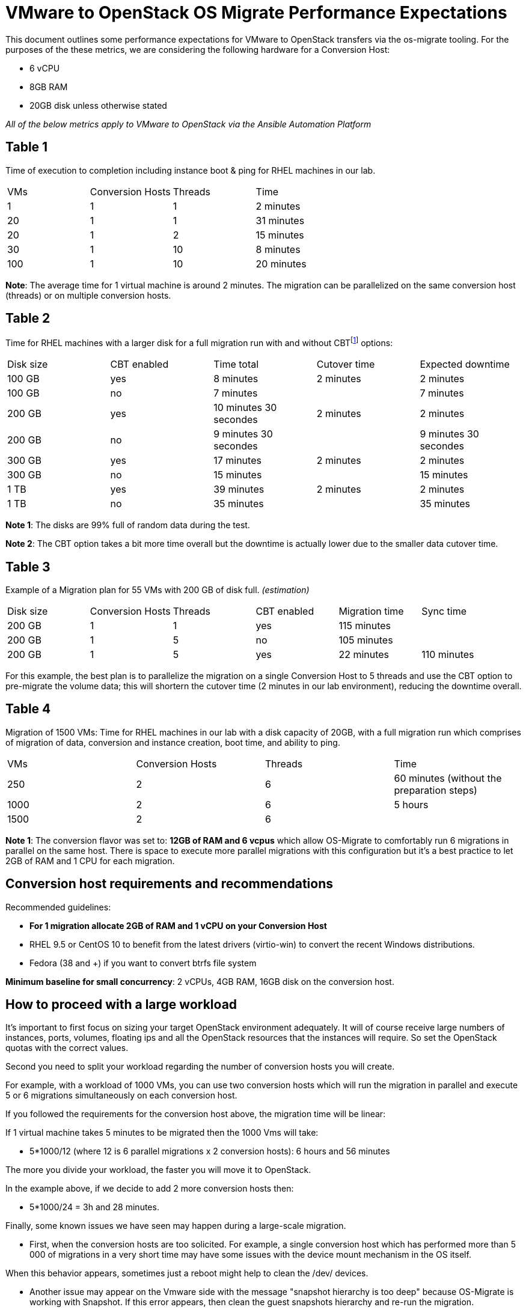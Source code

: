 
[id="os-migrate-performance-expectations_planning"]


= VMware to OpenStack OS Migrate Performance Expectations

This document outlines some performance expectations for VMware to OpenStack transfers via the os-migrate tooling.
For the purposes of the these metrics, we are considering the following hardware for a Conversion Host:

* 6 vCPU
* 8GB RAM
* 20GB disk unless otherwise stated

//=== VMware to OpenStack via CLI
//
//TODO: Are we to include this?

_All of the below metrics apply to VMware to OpenStack via the Ansible Automation Platform_

== Table 1

Time of execution to completion including instance boot & ping for RHEL machines in our lab.

|===
|VMs|Conversion Hosts|Threads|Time
|1|1|1|2 minutes
|20|1|1|31 minutes
|20|1|2|15 minutes
|30|1|10|8 minutes
|100|1|10|20 minutes
|===

*Note*: The average time for 1 virtual machine is around 2 minutes. The migration can be parallelized on the same conversion host (threads) or on multiple conversion hosts.

== Table 2

Time for RHEL machines with a larger disk for a full migration run with and without CBTfootnote:[CBT = https://knowledge.broadcom.com/external/article/320557/changed-block-tracking-cbt-on-virtual-ma.html] options:

|===
|Disk size|CBT enabled|Time total|Cutover time|Expected downtime
|100 GB|yes|8 minutes|2 minutes|2 minutes
|100 GB|no|7 minutes||7 minutes
|200 GB|yes|10 minutes 30 secondes|2 minutes|2 minutes
|200 GB|no|9 minutes 30 secondes||9 minutes 30 secondes
|300 GB|yes|17 minutes|2 minutes|2 minutes
|300 GB|no|15 minutes||15 minutes
|1 TB|yes|39 minutes|2 minutes|2 minutes
|1 TB|no|35 minutes||35 minutes
|===

*Note 1*: The disks are 99% full of random data during the test.

*Note 2*: The CBT option takes a bit more time overall but the downtime is actually lower due to the smaller data cutover time.

== Table 3

Example of a Migration plan for 55 VMs with 200 GB of disk full. _(estimation)_

|===
|Disk size|Conversion Hosts|Threads|CBT enabled|Migration time|Sync time
|200 GB|1|1|yes|115 minutes|
|200 GB|1|5|no|105 minutes|
|200 GB|1|5|yes|22 minutes|110 minutes
|===

For this example, the best plan is to parallelize the migration on a single Conversion Host to 5 threads and use the CBT option to pre-migrate the volume data; this will shortern the cutover time (2 minutes in our lab environment), reducing the downtime overall.

== Table 4

Migration of 1500 VMs: Time for RHEL machines in our lab with a disk capacity of 20GB, with a full migration run which comprises of migration of data, conversion and instance creation, boot time, and ability to ping.

|===
|VMs|Conversion Hosts|Threads|Time
|250|2|6|60 minutes (without the preparation steps)
|1000|2|6|5 hours
|1500|2|6|
|===

*Note 1*: The conversion flavor was set to: *12GB of RAM and 6 vcpus* which allow OS-Migrate to comfortably run 6 migrations in parallel on the same host. There is space to execute more parallel migrations with this configuration but it's a best practice to let 2GB of RAM and 1 CPU for each migration.

== Conversion host requirements and recommendations

Recommended guidelines:

* *For 1 migration allocate 2GB of RAM and 1 vCPU on your Conversion Host*
* RHEL 9.5 or CentOS 10 to benefit from the latest drivers (virtio-win) to convert the recent Windows distributions.
* Fedora (38 and +) if you want to convert btrfs file system

*Minimum baseline for small concurrency*: 2 vCPUs, 4GB RAM, 16GB disk on the conversion host.

== How to proceed with a large workload

It's important to first focus on sizing your target OpenStack environment adequately. It will of course receive large numbers of instances, ports, volumes, floating ips and all the OpenStack resources that the instances will require. So set the OpenStack quotas with the correct values.

Second you need to split your workload regarding the number of conversion hosts you will create.

For example, with a workload of 1000 VMs, you can use two conversion hosts which will run the migration in parallel and execute 5 or 6 migrations simultaneously on each conversion host.

If you followed the requirements for the conversion host above, the migration time will be linear:

If 1 virtual machine takes 5 minutes to be migrated then the 1000 Vms will take:

* 5*1000/12 (where 12 is 6 parallel migrations x 2 conversion hosts): 6 hours and 56 minutes

The more you divide your workload, the faster you will move it to OpenStack.

In the example above, if we decide to add 2 more conversion hosts then:

* 5*1000/24 = 3h and 28 minutes.

Finally, some known issues we have seen may happen during a large-scale migration.

* First, when the conversion hosts are too solicited. For example, a single conversion host which has performed more than 5 000 of migrations in a very short time may have some issues with the device mount mechanism in the OS itself.

When this behavior appears, sometimes just a reboot might help to clean the /dev/ devices.

* Another issue may appear on the Vmware side with the message "snapshot hierarchy is too deep" because OS-Migrate is working with Snapshot. If this error appears, then clean the guest snapshots hierarchy and re-run the migration.

*Note 1* - Make sure all the OpenStack services are configured to support a large amount of requests. OS-Migrate is driven by Ansible but the core of the migration is a binary which does not consume a lot of resources. So the more you use the binary, the more the OpenStack Api will receive requests. For example Rabbitmq, Galera and also Nova or Cinder will be impacted.
